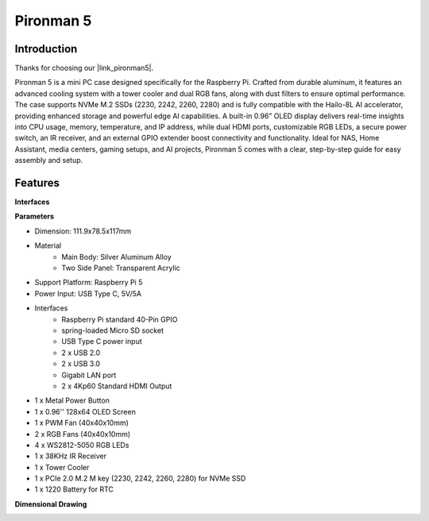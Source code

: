 .. _intro_pironman5:

Pironman 5
=================================

Introduction
---------------------

Thanks for choosing our |link_pironman5|.

.. image:: img/pironman5_pic.jpg
    :width: 400
    :align: center

Pironman 5 is a mini PC case designed specifically for the Raspberry Pi. Crafted from durable aluminum, it features an advanced cooling system with a tower cooler and dual RGB fans, along with dust filters to ensure optimal performance. The case supports NVMe M.2 SSDs (2230, 2242, 2260, 2280) and is fully compatible with the Hailo-8L AI accelerator, providing enhanced storage and powerful edge AI capabilities. A built-in 0.96” OLED display delivers real-time insights into CPU usage, memory, temperature, and IP address, while dual HDMI ports, customizable RGB LEDs, a secure power switch, an IR receiver, and an external GPIO extender boost connectivity and functionality. Ideal for NAS, Home Assistant, media centers, gaming setups, and AI projects, Pironman 5 comes with a clear, step-by-step guide for easy assembly and setup.

Features
--------------
**Interfaces**

.. image:: img/pironman5_interfaces1.png
    :width: 500

.. image:: img/pironman5_interfaces2.png
    :width: 400

**Parameters**

* Dimension: 111.9x78.5x117mm
* Material
    * Main Body: Silver Aluminum Alloy
    * Two Side Panel: Transparent Acrylic
* Support Platform: Raspberry Pi 5
* Power Input: USB Type C, 5V/5A
* Interfaces
    * Raspberry Pi standard 40-Pin GPIO
    * spring-loaded Micro SD socket
    * USB Type C power input
    * 2 x USB 2.0
    * 2 x USB 3.0
    * Gigabit LAN port
    * 2 x 4Kp60 Standard HDMI Output
* 1 x Metal Power Button
* 1 x 0.96'' 128x64 OLED Screen
* 1 x PWM Fan (40x40x10mm)
* 2 x RGB Fans (40x40x10mm)
* 4 x WS2812-5050 RGB LEDs
* 1 x 38KHz IR Receiver
* 1 x Tower Cooler
* 1 x PCIe 2.0 M.2 M key (2230, 2242, 2260, 2280) for NVMe SSD
* 1 x 1220 Battery for RTC

**Dimensional Drawing**

.. image:: img/pironman5_dimension.png
    :width: 800